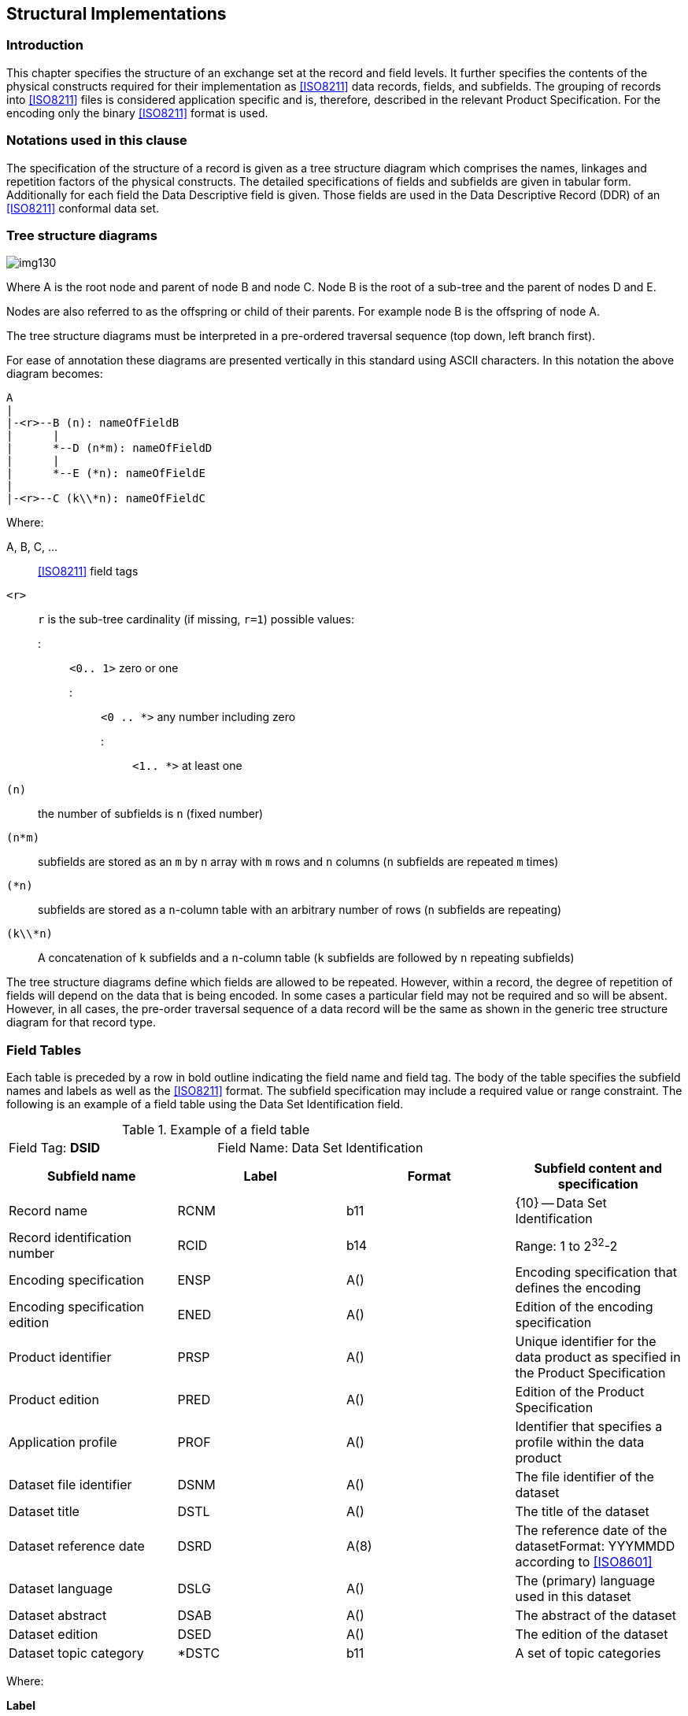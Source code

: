 [[cls-10a-4]]
== Structural Implementations

[[cls-10a-4.1]]
=== Introduction

This chapter specifies the structure of an exchange set at the record
and field levels. It further specifies the contents of the physical
constructs required for their implementation as <<ISO8211>> data
records, fields, and subfields. The grouping of records into
<<ISO8211>> files is considered application specific and is, therefore,
described in the relevant Product Specification. For the encoding only
the binary <<ISO8211>> format is used.

[[cls-10a-4.2]]
=== Notations used in this clause

The specification of the structure of a record is given as a tree
structure diagram which comprises the names, linkages and repetition
factors of the physical constructs. The detailed specifications of
fields and subfields are given in tabular form. Additionally for each
field the Data Descriptive field is given. Those fields are used in the
Data Descriptive Record (DDR) of an <<ISO8211>> conformal data set.

[[cls-10a-4.3]]
=== Tree structure diagrams

[[fig-10a-1]]
image::img130.png[]

[%key]
Where A is the root node and parent of node B and node C. Node B is the
root of a sub-tree and the parent of nodes D and E.

Nodes are also referred to as the offspring or child of their parents.
For example node B is the offspring of node A.

The tree structure diagrams must be interpreted in a pre-ordered
traversal sequence (top down, left branch first).

For ease of annotation these diagrams are presented vertically in this
standard using ASCII characters. In this notation the above diagram
becomes:

[source%unnumbered]
----
A
|
|-<r>--B (n): nameOfFieldB
|      |
|      *--D (n*m): nameOfFieldD
|      |
|      *--E (*n): nameOfFieldE
|
|-<r>--C (k\\*n): nameOfFieldC
----

Where:

A, B, C, ...:: <<ISO8211>> field tags

`<r>`:: `r` is the sub-tree cardinality (if missing, `r=1`) possible values:
::: `<0.. 1>` zero or one
::: `<0 .. *>` any number including zero
::: `<1.. *>` at least one

`(n)`:: the number of subfields is `n` (fixed number)

`(n*m)`:: subfields are stored as an `m` by `n` array with `m` rows and `n` columns (`n` subfields are repeated `m` times)

`(*n)`:: subfields are stored as a `n`-column table with an arbitrary number of rows (`n` subfields are repeating)

`(k\\*n)`:: A concatenation of `k` subfields and a `n`-column table (`k` subfields are followed by `n` repeating subfields)

The tree structure diagrams define which fields are allowed to be
repeated. However, within a record, the degree of repetition of fields
will depend on the data that is being encoded. In some cases a
particular field may not be required and so will be absent. However, in
all cases, the pre-order traversal sequence of a data record will be
the same as shown in the generic tree structure diagram for that record
type.

[[cls-10a-4.4]]
=== Field Tables

Each table is preceded by a row in bold outline indicating the field
name and field tag. The body of the table specifies the subfield names
and labels as well as the <<ISO8211>> format. The subfield
specification may include a required value or range constraint. The
following is an example of a field table using the Data Set
Identification field.

.Example of a field table
[cols=2]
|===
| Field Tag: *DSID* | Field Name: Data Set Identification
|===

[%unnumbered,cols=4,options=header]
|===
| Subfield name | Label | Format | Subfield content and specification

| Record name | RCNM | b11 | {10} -- Data Set Identification
| Record identification number | RCID | b14 | Range: 1 to 2^32^-2
| Encoding specification | ENSP | A() | Encoding specification that defines the encoding
| Encoding specification edition | ENED | A() | Edition of the encoding specification
| Product identifier | PRSP | A() | Unique identifier for the data product as specified in the Product Specification
| Product edition | PRED | A() | Edition of the Product Specification
| Application profile | PROF | A() | Identifier that specifies a profile within the data product
| Dataset file identifier | DSNM | A() | The file identifier of the dataset
| Dataset title | DSTL | A() | The title of the dataset
| Dataset reference date | DSRD | A(8) | The reference date of the datasetFormat: YYYMMDD according to <<ISO8601>>
| Dataset language | DSLG | A() | The (primary) language used in this dataset
| Dataset abstract | DSAB | A() | The abstract of the dataset
| Dataset edition | DSED | A() | The edition of the dataset
| Dataset topic category | *DSTC | b11 | A set of topic categories
|===

Where:

*Label*:: is the <<ISO8211>> subfield label, present only in the data
descriptive record and required to identify the subfields within a
field. A label preceded by "*" signifies that the subfield and the
subsequent ones, repeat within the field. This, therefore, indicates
the presence of a 2-D array or table for which the subfield labels
provide the column headings (the vector labels of a cartesian label).
*Format*:: is the <<ISO8211>> binary subfield data format.

[[cls-10a-4.5]]
=== Data formats

Subfield data formats are specified by <<ISO8211>>. The allowable data
formats are as follows:

.Subfield data formats
[cols="a,a,a,a",options=header]
|===
| Format | Data Type | Omitted values | Remark

| `A(n)`
| Character Data
| If the subfield has a fixed length the subfield will be filled with blanks (space character)

If the subfield length is variable only the unit terminator must be encoded
| `n` specified the length of the subfield (number of character)

`A()` indicates a sub field of variable length which must be terminated by the unit delimiter (UT). The encoding of Character Data within this standard must be UTF8 implementation level 1

The appropriate Escape Sequence is: (2/5) (2/15) (4/7) "%/G"

| `b1w`
| Unsigned Integer (LSBF){blank}footnote:[LSBF or "little-endian" is the byte order for multi-byte types. The least significant byte is placed closest to the beginning of a file.]
| The binary value with all bits set to 1 must be used
| `w` specifies the number of Bytes used

Permissible values are: 1,2,4

| `b2w`
| Signed Integer (LSBF)
| The binary value with all bits set to 1 must be used
| `w` specifies the number of Bytes used

Permissible values are: 1,2,4

| `b48`
| Signed Floating Point (LSBF)
| The value for 'Not A Number' (NaN) must be used
| according to IEC 559 or <<IEEE754>>
|===

[[cls-10a-4.6]]
=== Data Descriptive fields

Data Descriptive fields are fields of the Data Descriptive Record (DDR)
of an <<ISO8211>> conformal data file. These fields describe the format
of each field in a Data record (DR) of such a file. A Data Descriptive
field comprises the Field Control, the Data Field Name, the Array
Descriptor, and the Format Controls. More details on Data Descriptive
Fields are in <<ISO8211,clause="6.4">>.

Data Descriptive Fields contain non printable characters. In this
document they are replaced with graphical symbols as the following
table defines:

.Data Descriptive Fields
[cols="a,a,a",options=header]
|===
| Character | Code | Graphic

| Space | (2/0) | □
| UT (Unit Terminator) | (1/15) | ▲
| FT (Field Terminator) | (1/14) | ▼
|===

The Data Descriptive Field is given in a bold text box following the
table describing the format of the field.

[[cls-10a-4.7]]
=== Order of records

The order of records will enable the import software to check that a
referenced record exists each time it is referenced.

Exists means either:

* The record is inserted in this data set file prior to the record that
reference it; or
* It is inserted by the base data set file or an earlier update file
and not deleted between the insertion and the record that reference it.

In addition, when a record is going to be deleted it must not be
referenced by any other record.

The record order is:

. Data Set General Information record
. Data Set Coordinate Reference System record
. Information Type records (RUIN=Insert) (for the order inside this
group see the encoding rules for Information Type records)
. Point records (RUIN=Insert)
. Multi Point records (RUIN=Insert)
. Curve records (RUIN=Insert)
. Composite Curve records (RUIN=Insert) (for the order inside this
group see the encoding rules for Composite Curve records)
. Surface records (RUIN=Insert)
. Feature Type records (RUIN=Insert) (for the order inside this group
see the encoding rules for Feature Type records)
. Information Type records (RUIN=Modify)
. Point records (RUIN=Modify)
. Multi Point records (RUIN=Modify)
. Curve records (RUIN=Modify)
. Composite Curve records (RUIN=Modify)
. Surface records (RUIN=Modify)
. Feature Type records (RUIN=Modify)
. Feature Type records (RUIN=Delete) (reverse order as for Insert)
. Surface records (RUIN=Delete)
. Composite Curve records (RUIN=Delete) (reverse order as for Insert)
. Curve records (RUIN= Delete)
. Multi Point records (RUIN= Delete)
. Point records (RUIN= Delete)
. Information Type records (RUIN= Delete) (reverse order as for Insert)

Note that Product Specifications can omit entries they don't use but
not change the order. They might further define a more specific order
within each group if the general rule regarding references is not
broken.

If several records for the modification of one record are required in
one dataset, they must be using increasing record version numbers and
the order must be according to these numbers.

[[cls-10a-4.8]]
=== <<ISO8211>> file structure

[[cls-10a-4.8.1]]
==== General structure

This clause does not replace <<ISO8211>>, nor does it give a
comprehensive overview of <<ISO8211>>. The reader is referred to
<<ISO8211>> for a complete description and explanation.

The clause will give a short overview of <<ISO8211>> by explaining
those parts of the encapsulation structure which are of relevance to
S-100.

<<ISO8211>> files are organized by Logical Records (LR), the first
record is the Data Descriptive Record (DDR) and all subsequent records
are Data Records (DR).

The DDR contains information on the hierarchy and structure of the
remaining part of the file. It does not define the semantic of the data.

Each Logical Record (both DDR and DR) contains three basic elements:

* Leader
* Directory
* Field Area

[[cls-10a-4.8.2]]
==== The Leader

The Leader of a Logical Record contains the parameters necessary to
read records and to disaggregate the directory into its entries. In
addition, the DDR Leader contains a few data descriptive parameters
applicable to the entire file. It has a fixed length of 24 bytes.

The first five bytes in any Leader will contain the length of the
complete Record in bytes encoded as a decimal number in ASCII
representation (for example, a Record of 242 bytes will have a record
length entry of "00242"). If a Record has a size of 100000 bytes or
larger then the value must be set to "00000". In this case the software
must be able to calculate the Record size from the information in the
directory.

[[cls-10a-4.8.2.1]]
===== The DDR Leader

The structure of the DDR Leader:

.Structure of the DDR Leader
[cols="a,a,a,a",options=header]
|===
| RP | Len | Entry name | Content

| 0 | 5 | Record length | Number of bytes in the Record
| 5 | 1 | Interchange level | "3"
| 6 | 1 | Leader identifier | "L"
| 7 | 1 | In line code extension indicator | "E"
| 8 | 1 | Version number | "1"
| 9 | 1 | Application indicator | SPACE
| 10 | 2 | Field control length | "09"
| 12 | 5 | Base address of Field Area | Start address of Field Area (number of bytes in the Leader and Directory)
| 17 | 3 | Extended character set indicator | " ! " (SPACE,!,SPACE)
| 20 | 4 | Entry map | (See below)
|===

The entry map of the DDR Leader:

.Entry map of the DDR Leader
[cols="a,a,a,a",options=header]
|===
| RP | Sub-entry name | Length | Content

| 20 | Size of field length field | 1 | Variable "1"-"9" (defined by encoder)
| 21 | Size of field position field | 1 | Variable "1"-"9" (defined by encoder)
| 22 | Reserved | 1 | "0"
| 23 | Size of field tag field | 1 | "4"
|===

[[cls-10a-4.8.2.2]]
===== The DR Leader

The structure of the DR Leader:

.Structure of the DR Leader
[cols="a,a,a,a",options=header]
|===
| RP | Len | Entry name | Content
| 0 | 5 | Record length | number of bytes in the Record
| 5 | 1 | Interchange level | SPACE
| 6 | 1 | Leader identifier | "D"
| 7 | 1 | In line code extension indicator | SPACE
| 8 | 1 | Version number | SPACE
| 9 | 1 | Application indicator | SPACE
| 10 | 2 | Field control length | 2 SPACEs
| 12 | 5 | Base address of Field Area | Start address of Field Area (number of bytes in the Leader and Directory)
| 17 | 3 | Extended character set indicator | 3 SPACEs
| 20 | 4 | Entry map | (See below)
|===

The entry map of the DR Leader:

.Entry map of the DR Leader
[cols="a,a,a,a",options=header]
|===
| RP | Sub-entry name | Length | Content

| 20 | Size of field length field | 1 | Variable "1"-"9" (defined by the encoder)
| 21 | Size of field position field | 1 | Variable "1"-"9" (defined by the encoder)
| 22 | Reserved | 1 | "0"
| 23 | Size of field tag field | 1 | "4"
|===

[[cls-10a-4.8.3]]
==== The Directory

The Directory of a Logical Record contains the parameters necessary to
identify and locate each field in the Field Area. The Directory
consists of repeated Directory entries containing the:

* field tag;
* field length; and
* field position.

The Directory ends with the field terminator (1/14). The field
positions are relative to the beginning of the Field Area. The position
of the first field following the Directory is 0. The number of bytes
used for the three elements (the field entry) is defined by the entry
map in the Leader of the Logical Record.

[[cls-10a-4.8.4]]
==== The Field Area

The Field Area is different for the DDR and DR. In the first Record
only, the DDR, the Field Area contains data descriptive fields. Each
data descriptive field contains information necessary to decode the
user data in the Field Area of the DR('s). The fact that the data
description is contained in the interchange file makes it possible to
exchange data without an external description, though the semantic of
the elements is not known. The S-100 Standard and the Product
Specifications that use an <<ISO8211>> data encoding does contain an
external data description used for the exchange of the data. However,
the data descriptive fields can only be omitted from the DDR if they
are not used in the current file; not because of the existence of an
external data description. The data descriptive fields of the DDR form
an integral part of an <<ISO8211>> conforming file.

The limitation to the used fields is a minimum requirement and other
fields may be defined by data descriptive fields in the DDR. However,
this adds unnecessary data to the data set and should be avoided.

The Field Area of the DR contains the actual data to be transferred.

[[cls-10a-4.8.4.1]]
===== The Field Area of the DDR

====== Field control field

The first field of the DDR is the field control field. The field tag
for the field control field is "0000". The field control field contains
a list of field tag pairs. The list defines the hierarchy of all the
fields described in the DDR. The list contains pairs of partent/child
tags and together with the preorder traversal sequence of the field
descriptions in the DDR describes a generic tree structure for the
exchange file. The pairs may be placed in the list in any sequence and
must be contiguous. <<fig-10a-2>> gives an example of a tree.
The set of field tag pairs is HE, EA, EB, HF, HG, GC and GD.

[[fig-10a-2]]
image::img131.png[]

The structure of the field control field is as follows:

.Structure of the field control field
|===
| Field controls | External file title (Optional for S-100) | UT | List of field tag pairs | FT
|===

The field controls of the field control field are : "0000;&" + 3 SPACEs.

====== Data descriptive fields

The successive fields of the field area contain the data descriptive
fields. The data descriptive fields are encoded in the DDR in a
preorder traversal sequence. The preorder traversal sequence of the
tree shown above is HEABFGCD.

The structure of a data descriptive field is as follows:

.Structure of the data descriptive field
|===
| Field controls | Field name | UT | Array descriptor | UT | Format controls | FT
|===

The field controls describe the level and data type of the data fields
defined by the data descriptive fields. The structure of the field
controls is shown in the following Table.

.Structure of the field controls
[cols="a,a,a,a",options=header]
|===
| RP | Len | Entry name | Content

| 0 | 1 | Data structure code | "1" -- linear structure

"2" -- multi-dimensional structure

"3" -- concatenated structure
| 1 | 1 | Data type code | "1" -- implicit point (integer)

"2" -- implicit point (float)

"6" -- mixed data types
| 2 | 2 | Auxiliary controls | "00"
| 4 | 2 | Printable graphics | ";&"
| 6 | 3 | Truncated escape sequence | " " (3 SPACEs) -- ASCII Encoding <<ISO646>>

"%/G" -- UTF8 Encoding implementation level 1
|===

The field name contains the long description of the data fields as
defined in the tree structures given in this Part of S-100. The Array
descriptor and Format controls define the inner field structure for the
associated data fields. Refer to <<ISO8211>> for a complete description.

[[cls-10a-4.8.4.2]]
===== The Field Area of the DR's

The data fields in the DR's must be encoded in the preorder traversal
sequence as defined in the DDR. The structure of the data fields is
defined by the data descriptive fields in the DDR.

[[cls-10a-4.8.5]]
==== An example

The following rather simple example shows an S-100 conformal
<<ISO8211>> conformal dataset file.

It contains a single feature type (_BuoySafeWater_) with the following
attribute set:

.Example of an conformal dataset file
[cols="a,a,a",options=header]
|===
| Attribute Code | Value | Remarks

| buoyShape | "4" | Pillar
| colour[1] | "3" | Red
| colour[2] | "1" | White
| colourPattern | "3" | Diagonal Stripes
| featureName[1].language | "eng" | English
| featureName[1].name
| "Example buoy"
|

| featureName[2].language | "deu" | German
| featureName[2].name
| "Beispiel Tonne"
|
|===

The Feature Object Id is:

.Feature Object Id
[cols="a,a,a",options=header]
|===
| Sub-Field | Integer value | Hexadecimal representation

| Producing agency | 31868 | 7C7C
| Feature identification number | 12345678 | 00BC614E
| Feature identification subdivision | 42 | 002A
|===

The position is:

.Position
[cols="a,a,a,a",options=header]
|===
|
| Geo position
| Integer value
| Hexadecimal representation

| Latitude | stem:[42,42 "unitsml(deg)" "N"] | 424200000 | 1948C740
| Longitude | stem:[12,1234 "unitsml(deg)" "W"] | -121234000 | F8C61DB0
|===

The example contains non-printable characters and binary codes. They
are replaced with the denotation as defined in the following Table:

.Denotations for non-printable characters and binary codes
[cols="a,a,a,a",options=header]
|===
| Character | Code | Denotation | Remarks

| Space
| Hex 20
| □
|

| UT (Unit Terminator)
| Hex 1F
| ▲
|

| FT (Field Terminator)
| Hex 1E
| ▼
|

| Binary code b11
| Hex xx
| [xx]
|

| Binary code b12 | Hex xxyy | [xxyy] | Due to the LSBF encoding this is equivalent to [yy][xx]
| Binary code b14 | Hex wwxxyyzz | [wwxxyyzz] | Due to the LSBF encoding this is equivalent to [zz][yy][xx][ww]
| Binary code b24 | Hex wwxxyyzz | [wwxxyyzz] | For negative numbers the two complement is encoded LSBF
| Binary code b48 | x.y | [x.y] | Encoded as defined by the IEEE 754 double precision encoding LSBF
|===

.DDR Leader
[source%unnumbered]
----
011803LE1□0900155□!□3304
----

.DDR Directory
[source%unnumbered]
----
0000090000DSID132090DSSI118222ATCS044340FTCS047384CSID084431CRSH095515PRID071610C2IT055681FRID084736FOID064820ATTR058884SPAS083942▼
----

.DDR Field Area
[source%unnumbered]
----
0000;&□□□S100Example.000▲DSIDDSSIDSIDATCSDSIDFTCSCSIDCRSHPRIDC2ITFRIDFOIDFRIDATTRFRIDSPAS▼

3600;&%/GData□Set□Identification▲RCNM!RCID!ENSP!ENED!PRSP!PRED!PROF!DSNM!DSTL!DSRD!DSLG!DSAB!DSED\\*DSTC▲(b11,b14,7A,A(8),3A,(b11))▼

1600;&□□□Data□Set□Structure□Information▲DCOX!DCOY!DCOZ!CMFX!CMFY!CMFZ!NOIR!NOPN!NOMN!NOCN!NOXN!NOSN!NOFR▲(3b48,10b14)▼

2600;&□□□Attribute□Codes▲*ATCD!ANCD▲(A,b12)▼

2600;&□□□Feature□Type□Codes▲*FTCD!FTNC▲(A,b12)▼

1100;&□□□Coordinate□Reference□System□Record□Identifier▲RCNM!RCID!NCRC▲(b11,b14,b11)▼

1600;&%/GCoordinate□Reference□System□Header▲CRIX!CRST!CSTY!CRNM!CRSI!CRSS!SCRI▲(3b11,2A,b11,A)▼

1100;&□□□Point□Record□Identifier▲RCNM!RCID!RVER!RUIN▲(b11,b14,b12,b11)▼

1100;&□□□2-D□Integer□Coordinate□Tuple▲YCOO!XCOO▲(2b24)▼

1100;&□□□Feature□Type□Record□Identifier▲RCNM!RCID!NFTC!RVER!RUIN▲(b11,b14,2b12,b11)▼

1100;&□□□Feature□Object□Identifier▲AGEN!FIDN!FIDS▲(b12,b14,b12)▼

2600;&%/GAttribute▲*NATC!ATIX!PAIX!ATIN!ATVL▲(3b12,b11,A)▼

2100;&□□□Spatial□Association▲*RRNM!RRID!ORNT!SMIN!SMAX!SAUI▲(b11,b14,b11,2b14,b11)▼
----

.DR 1 Leader (Data Set General Information record)
[source%unnumbered]
----
00321□D□□□□□00065□□□3304
----

.DR 1 Directory
[source%unnumbered]
----
DSID104000DSSI065104ATCS070169FTCS017239▼
----

.DR 1 Field Area
[source%unnumbered]
----
[0A][00000001]S-100□Part□10a▲5.0▲INT.IHO.S-101.1.1▲1.1▲1▲S100Example.000▲S-100□Encoding□example▲20221019EN▲▲1▲[0E][12]▼

[0.0][0.0][0.0][00989680][00989680][00000064][00000000][00000001][00000000][00000000][00000000][00000000][00000001]▼

buoyShape▲[0001]colour▲[0002]colourPattern▲[0003]featureName▲[0004]language▲[0005]name▲[0006]▼

BuoySafeWater▲[0001]▼
----

.DR 2 Leader (Data Set Coordinate Reference System record)
[source%unnumbered]
----
00064□D□□□□□00039□□□2104
----

.DR 2 Directory
[source%unnumbered]
----
CSID070CRSH187▼
----

.DR 2 Field Area
[source%unnumbered]
----
[0F][00000001][01]▼

[01][01][01]WGS□84▲4326▲[02]▲▼
----

.DR 3 Leader (Point Record)
[source%unnumbered]
----
00055□D□□□□□00037□□□1104
----

.DR 3 Directory
[source%unnumbered]
----
PRID90C2IT99▼
----

.DR 3 Field Area
[source%unnumbered]
----
[6E][00000001][0001][01]▼

[1948C740][F8C61DB0]▼
----

.DR 4 Leader (Feature Type Record)
[source%unnumbered]
----
00218□D□□□□□00065□□□3304
----

.DR 4 Directory
[source%unnumbered]
----
FRID011000FOID009011ATTR117020SPAS016137▼
----

.DR 4 Field Area
[source%unnumbered]
----
[64][00000001][0001][0001][01]▼

[7C7C][00BC614E][002A]▼

[0001][0001][0000][01]4▲
[0002][0001][0000][01]3▲
[0002][0002][0000][01]1▲
[0003][0001][0000][01]3▲
[0004][0001][0000][01]▲
[0005][0001][0005][01]eng▲
[0006][0001][0005][01]Example□buoy▲
[0004][0002][0000][01]▲
[0005][0001][0008][01]deu▲
[0006][0001][0008][01]Beispiel□Tonne▲▼

[6E][00000001][FF][FFFFFFFF][00000000][01]▼
----
